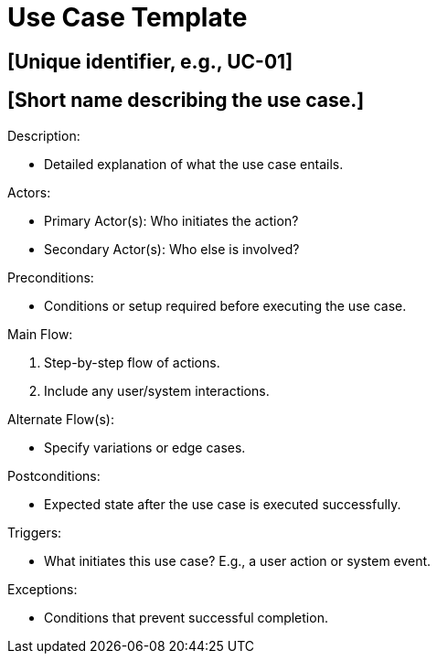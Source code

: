 = Use Case Template

[Use Case ID]
== [Unique identifier, e.g., UC-01]

[Name]
== [Short name describing the use case.]

.Description:
* Detailed explanation of what the use case entails.

.Actors:
* Primary Actor(s): Who initiates the action?
* Secondary Actor(s): Who else is involved?

.Preconditions:
* Conditions or setup required before executing the use case.

.Main Flow:
1. Step-by-step flow of actions.
2. Include any user/system interactions.

.Alternate Flow(s):
* Specify variations or edge cases.

.Postconditions:
* Expected state after the use case is executed successfully.

.Triggers:
* What initiates this use case? E.g., a user action or system event.

.Exceptions:
* Conditions that prevent successful completion.
